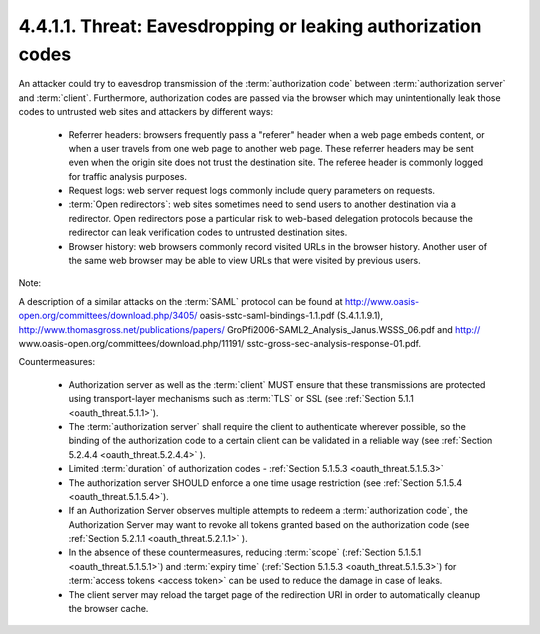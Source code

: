 4.4.1.1.  Threat: Eavesdropping or leaking authorization codes
~~~~~~~~~~~~~~~~~~~~~~~~~~~~~~~~~~~~~~~~~~~~~~~~~~~~~~~~~~~~~~~~~~~~~~~~

An attacker could try to eavesdrop transmission of the :term:`authorization code`
between :term:`authorization server` and :term:`client`.  
Furthermore, authorization codes are passed via the browser 
which may unintentionally leak those codes to untrusted web sites and attackers by different ways:

   -  Referrer headers: 
      browsers frequently pass a "referer" header 
      when a web page embeds content, 
      or when a user travels from one web page to another web page.  
      These referrer headers may be sent even
      when the origin site does not trust the destination site.  
      The referee header is commonly logged for traffic analysis purposes.

   -  Request logs: 
      web server request logs commonly include query parameters on requests.

   -  :term:`Open redirectors`: 
      web sites sometimes need to send users to another destination via a redirector.  
      Open redirectors pose a particular risk to web-based delegation protocols 
      because the redirector can leak verification codes to untrusted destination sites.

   -  Browser history: 
      web browsers commonly record visited URLs in the browser history.  
      Another user of the same web browser may be able
      to view URLs that were visited by previous users.


Note: 

A description of a similar attacks on the :term:`SAML` protocol can be found at 
http://www.oasis-open.org/committees/download.php/3405/ oasis-sstc-saml-bindings-1.1.pdf (S.4.1.1.9.1), 
http://www.thomasgross.net/publications/papers/ GroPfi2006-SAML2_Analysis_Janus.WSSS_06.pdf and 
http:// www.oasis-open.org/committees/download.php/11191/ sstc-gross-sec-analysis-response-01.pdf.

Countermeasures:

   -  Authorization server as well as the :term:`client` MUST ensure that 
      these transmissions are protected using transport-layer mechanisms 
      such as :term:`TLS` or SSL (see :ref:`Section 5.1.1 <oauth_threat.5.1.1>`).

   -  The :term:`authorization server` shall require the client to authenticate wherever possible, 
      so the binding of the authorization code to a certain client can be validated in a reliable way 
      (see :ref:`Section 5.2.4.4 <oauth_threat.5.2.4.4>` ).

   -  Limited :term:`duration` of authorization codes - :ref:`Section 5.1.5.3 <oauth_threat.5.1.5.3>`

   -  The authorization server SHOULD enforce a one time usage restriction
      (see :ref:`Section 5.1.5.4 <oauth_threat.5.1.5.4>`).

   -  If an Authorization Server observes multiple attempts to redeem a :term:`authorization code`, 
      the Authorization Server may want to revoke all tokens granted based on the authorization code 
      (see :ref:`Section 5.2.1.1 <oauth_threat.5.2.1.1>` ).

   -  In the absence of these countermeasures, 
      reducing :term:`scope` (:ref:`Section 5.1.5.1 <oauth_threat.5.1.5.1>`) and 
      :term:`expiry time` (:ref:`Section 5.1.5.3 <oauth_threat.5.1.5.3>`) 
      for :term:`access tokens <access token>` can be used to reduce the damage in case of leaks.

   -  The client server may reload the target page of the redirection URI 
      in order to automatically cleanup the browser cache.


